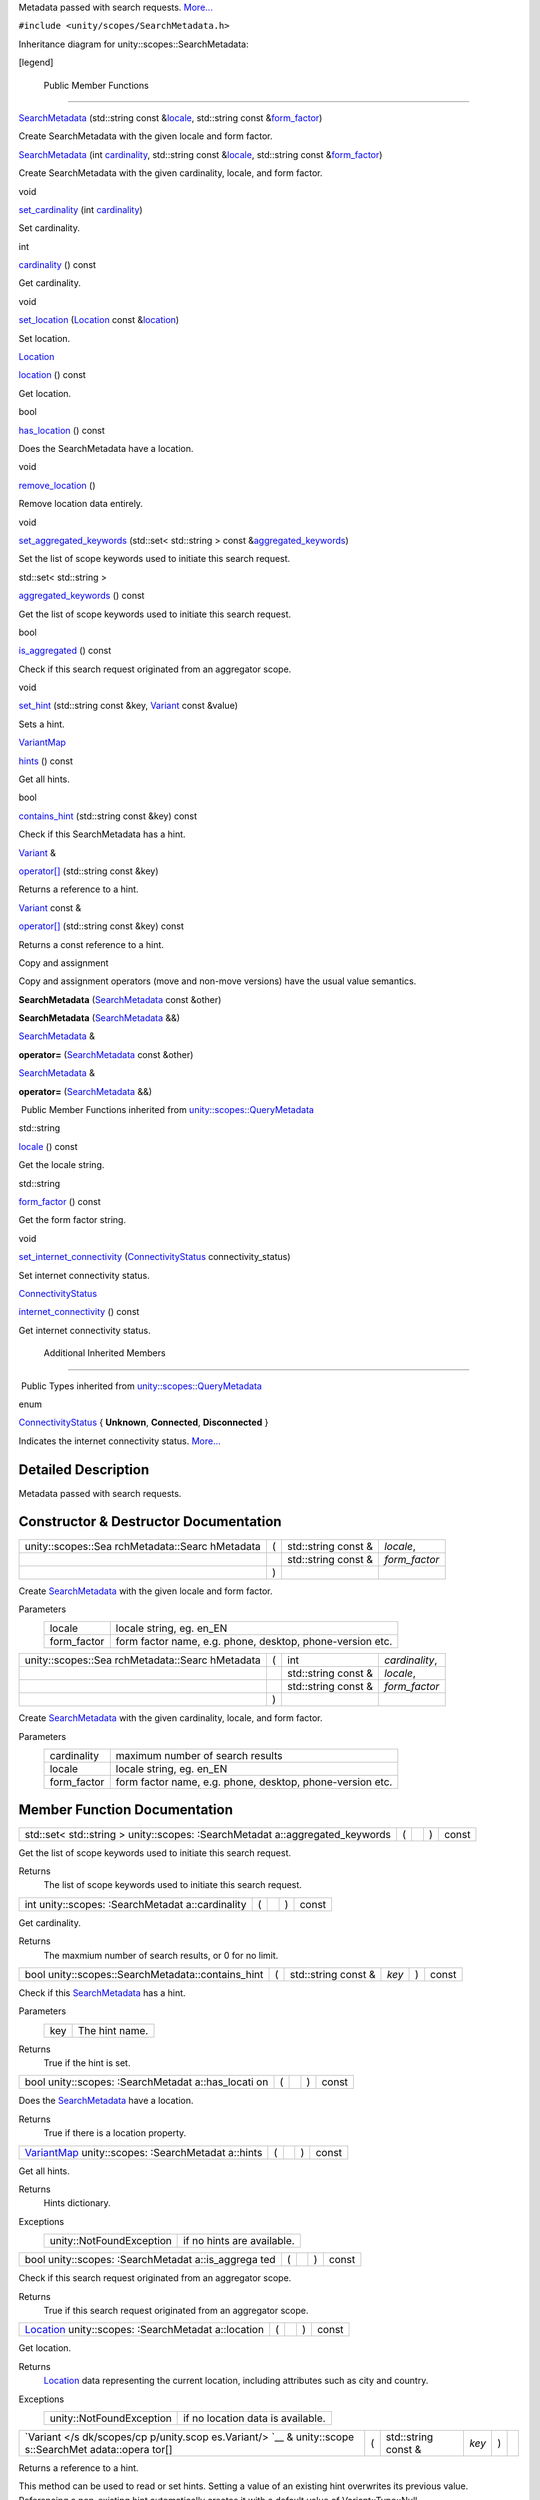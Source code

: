 Metadata passed with search requests.
`More... </sdk/scopes/cpp/unity.scopes.SearchMetadata#details>`__

``#include <unity/scopes/SearchMetadata.h>``

Inheritance diagram for unity::scopes::SearchMetadata:

|Inheritance graph|

[legend]

        Public Member Functions
-------------------------------

 

`SearchMetadata </sdk/scopes/cpp/unity.scopes.SearchMetadata#afbef43ec4b8977f3a4bd334795ba53db>`__
(std::string const
&\ `locale </sdk/scopes/cpp/unity.scopes.QueryMetadata#a3ca25150669d96171aec6ab56ef6bb0e>`__,
std::string const
&\ `form\_factor </sdk/scopes/cpp/unity.scopes.QueryMetadata#a494f592f3055fba4da6554a6d8fb7c42>`__)

 

| Create SearchMetadata with the given locale and form factor.

 

 

`SearchMetadata </sdk/scopes/cpp/unity.scopes.SearchMetadata#aed4a61dc45656bc36f07ca2802a8c6e0>`__
(int
`cardinality </sdk/scopes/cpp/unity.scopes.SearchMetadata#a439fca5f1acb2476784e43ca4d01cd3f>`__,
std::string const
&\ `locale </sdk/scopes/cpp/unity.scopes.QueryMetadata#a3ca25150669d96171aec6ab56ef6bb0e>`__,
std::string const
&\ `form\_factor </sdk/scopes/cpp/unity.scopes.QueryMetadata#a494f592f3055fba4da6554a6d8fb7c42>`__)

 

| Create SearchMetadata with the given cardinality, locale, and form
  factor.

 

void 

`set\_cardinality </sdk/scopes/cpp/unity.scopes.SearchMetadata#af6ee25cabcefae0204753bd78d5c67f2>`__
(int
`cardinality </sdk/scopes/cpp/unity.scopes.SearchMetadata#a439fca5f1acb2476784e43ca4d01cd3f>`__)

 

| Set cardinality.

 

int 

`cardinality </sdk/scopes/cpp/unity.scopes.SearchMetadata#a439fca5f1acb2476784e43ca4d01cd3f>`__
() const

 

| Get cardinality.

 

void 

`set\_location </sdk/scopes/cpp/unity.scopes.SearchMetadata#aa7f858cb1d9716381836b0e8e9a01d06>`__
(`Location </sdk/scopes/cpp/unity.scopes.Location/>`__ const
&\ `location </sdk/scopes/cpp/unity.scopes.SearchMetadata#a150922b97294bcda195030648a1f6f1b>`__)

 

| Set location.

 

`Location </sdk/scopes/cpp/unity.scopes.Location/>`__ 

`location </sdk/scopes/cpp/unity.scopes.SearchMetadata#a150922b97294bcda195030648a1f6f1b>`__
() const

 

| Get location.

 

bool 

`has\_location </sdk/scopes/cpp/unity.scopes.SearchMetadata#a3d71111819dbfc9e409ab2ae1d9dce7f>`__
() const

 

| Does the SearchMetadata have a location.

 

void 

`remove\_location </sdk/scopes/cpp/unity.scopes.SearchMetadata#a06b9b4acc427e5124f400763bb4f14d0>`__
()

 

| Remove location data entirely.

 

void 

`set\_aggregated\_keywords </sdk/scopes/cpp/unity.scopes.SearchMetadata#a20dd440f94658a78eff73a8d66ea98c0>`__
(std::set< std::string > const
&\ `aggregated\_keywords </sdk/scopes/cpp/unity.scopes.SearchMetadata#ab00673c4b1264388e0673d525e6d883e>`__)

 

| Set the list of scope keywords used to initiate this search request.

 

std::set< std::string > 

`aggregated\_keywords </sdk/scopes/cpp/unity.scopes.SearchMetadata#ab00673c4b1264388e0673d525e6d883e>`__
() const

 

| Get the list of scope keywords used to initiate this search request.

 

bool 

`is\_aggregated </sdk/scopes/cpp/unity.scopes.SearchMetadata#ab999e0fd62e31b4c5e3095264ed81672>`__
() const

 

| Check if this search request originated from an aggregator scope.

 

void 

`set\_hint </sdk/scopes/cpp/unity.scopes.SearchMetadata#a7b8bf8376371fd3e90b4b84484822ba2>`__
(std::string const &key,
`Variant </sdk/scopes/cpp/unity.scopes.Variant/>`__ const &value)

 

| Sets a hint.

 

`VariantMap </sdk/scopes/cpp/unity.scopes#ad5d8ccfa11a327fca6f3e4cee11f4c10>`__ 

`hints </sdk/scopes/cpp/unity.scopes.SearchMetadata#ab112cd1adfb1fdd24a1960c7db444531>`__
() const

 

| Get all hints.

 

bool 

`contains\_hint </sdk/scopes/cpp/unity.scopes.SearchMetadata#ac2815cd1941d463eeffd82fde76c79c7>`__
(std::string const &key) const

 

| Check if this SearchMetadata has a hint.

 

`Variant </sdk/scopes/cpp/unity.scopes.Variant/>`__ & 

`operator[] </sdk/scopes/cpp/unity.scopes.SearchMetadata#a0f8ec6f0f54b6ecc0fee1cfcf6d630a3>`__
(std::string const &key)

 

| Returns a reference to a hint.

 

`Variant </sdk/scopes/cpp/unity.scopes.Variant/>`__ const & 

`operator[] </sdk/scopes/cpp/unity.scopes.SearchMetadata#a811a5da751cfe716e04a30bb8273ad8c>`__
(std::string const &key) const

 

| Returns a const reference to a hint.

 

Copy and assignment

Copy and assignment operators (move and non-move versions) have the
usual value semantics.

         

**SearchMetadata**
(`SearchMetadata </sdk/scopes/cpp/unity.scopes.SearchMetadata/>`__ const
&other)

 

         

**SearchMetadata**
(`SearchMetadata </sdk/scopes/cpp/unity.scopes.SearchMetadata/>`__ &&)

 

`SearchMetadata </sdk/scopes/cpp/unity.scopes.SearchMetadata/>`__ & 

**operator=**
(`SearchMetadata </sdk/scopes/cpp/unity.scopes.SearchMetadata/>`__ const
&other)

 

`SearchMetadata </sdk/scopes/cpp/unity.scopes.SearchMetadata/>`__ & 

**operator=**
(`SearchMetadata </sdk/scopes/cpp/unity.scopes.SearchMetadata/>`__ &&)

 

|-| Public Member Functions inherited from
`unity::scopes::QueryMetadata </sdk/scopes/cpp/unity.scopes.QueryMetadata/>`__

std::string 

`locale </sdk/scopes/cpp/unity.scopes.QueryMetadata#a3ca25150669d96171aec6ab56ef6bb0e>`__
() const

 

| Get the locale string.

 

std::string 

`form\_factor </sdk/scopes/cpp/unity.scopes.QueryMetadata#a494f592f3055fba4da6554a6d8fb7c42>`__
() const

 

| Get the form factor string.

 

void 

`set\_internet\_connectivity </sdk/scopes/cpp/unity.scopes.QueryMetadata#a5b2395aff97cbe1009759de03f270bf3>`__
(`ConnectivityStatus </sdk/scopes/cpp/unity.scopes.QueryMetadata#a20eb916661728a7d9c00485e28f88701>`__
connectivity\_status)

 

| Set internet connectivity status.

 

`ConnectivityStatus </sdk/scopes/cpp/unity.scopes.QueryMetadata#a20eb916661728a7d9c00485e28f88701>`__ 

`internet\_connectivity </sdk/scopes/cpp/unity.scopes.QueryMetadata#a3da06f370e53b5e381ec8cf33d8ee191>`__
() const

 

| Get internet connectivity status.

 

        Additional Inherited Members
------------------------------------

|-| Public Types inherited from
`unity::scopes::QueryMetadata </sdk/scopes/cpp/unity.scopes.QueryMetadata/>`__

enum  

`ConnectivityStatus </sdk/scopes/cpp/unity.scopes.QueryMetadata#a20eb916661728a7d9c00485e28f88701>`__
{ **Unknown**, **Connected**, **Disconnected** }

 

| Indicates the internet connectivity status.
  `More... </sdk/scopes/cpp/unity.scopes.QueryMetadata#a20eb916661728a7d9c00485e28f88701>`__

 

Detailed Description
--------------------

Metadata passed with search requests.

Constructor & Destructor Documentation
--------------------------------------

+--------------------+--------------------+--------------------+--------------------+
| unity::scopes::Sea | (                  | std::string const  | *locale*,          |
| rchMetadata::Searc |                    | &                  |                    |
| hMetadata          |                    |                    |                    |
+--------------------+--------------------+--------------------+--------------------+
|                    |                    | std::string const  | *form\_factor*     |
|                    |                    | &                  |                    |
+--------------------+--------------------+--------------------+--------------------+
|                    | )                  |                    |                    |
+--------------------+--------------------+--------------------+--------------------+

Create `SearchMetadata </sdk/scopes/cpp/unity.scopes.SearchMetadata/>`__
with the given locale and form factor.

Parameters
    +----------------+-------------------------------------------------------------+
    | locale         | locale string, eg. en\_EN                                   |
    +----------------+-------------------------------------------------------------+
    | form\_factor   | form factor name, e.g. phone, desktop, phone-version etc.   |
    +----------------+-------------------------------------------------------------+

+--------------------+--------------------+--------------------+--------------------+
| unity::scopes::Sea | (                  | int                | *cardinality*,     |
| rchMetadata::Searc |                    |                    |                    |
| hMetadata          |                    |                    |                    |
+--------------------+--------------------+--------------------+--------------------+
|                    |                    | std::string const  | *locale*,          |
|                    |                    | &                  |                    |
+--------------------+--------------------+--------------------+--------------------+
|                    |                    | std::string const  | *form\_factor*     |
|                    |                    | &                  |                    |
+--------------------+--------------------+--------------------+--------------------+
|                    | )                  |                    |                    |
+--------------------+--------------------+--------------------+--------------------+

Create `SearchMetadata </sdk/scopes/cpp/unity.scopes.SearchMetadata/>`__
with the given cardinality, locale, and form factor.

Parameters
    +----------------+-------------------------------------------------------------+
    | cardinality    | maximum number of search results                            |
    +----------------+-------------------------------------------------------------+
    | locale         | locale string, eg. en\_EN                                   |
    +----------------+-------------------------------------------------------------+
    | form\_factor   | form factor name, e.g. phone, desktop, phone-version etc.   |
    +----------------+-------------------------------------------------------------+

Member Function Documentation
-----------------------------

+----------------+----------------+----------------+----------------+----------------+
| std::set<      | (              |                | )              | const          |
| std::string >  |                |                |                |                |
| unity::scopes: |                |                |                |                |
| :SearchMetadat |                |                |                |                |
| a::aggregated\ |                |                |                |                |
| _keywords      |                |                |                |                |
+----------------+----------------+----------------+----------------+----------------+

Get the list of scope keywords used to initiate this search request.

Returns
    The list of scope keywords used to initiate this search request.

+----------------+----------------+----------------+----------------+----------------+
| int            | (              |                | )              | const          |
| unity::scopes: |                |                |                |                |
| :SearchMetadat |                |                |                |                |
| a::cardinality |                |                |                |                |
+----------------+----------------+----------------+----------------+----------------+

Get cardinality.

Returns
    The maxmium number of search results, or 0 for no limit.

+------------------------------------------------------+-----+------------------------+---------+-----+---------+
| bool unity::scopes::SearchMetadata::contains\_hint   | (   | std::string const &    | *key*   | )   | const   |
+------------------------------------------------------+-----+------------------------+---------+-----+---------+

Check if this
`SearchMetadata </sdk/scopes/cpp/unity.scopes.SearchMetadata/>`__ has a
hint.

Parameters
    +-------+------------------+
    | key   | The hint name.   |
    +-------+------------------+

Returns
    True if the hint is set.

+----------------+----------------+----------------+----------------+----------------+
| bool           | (              |                | )              | const          |
| unity::scopes: |                |                |                |                |
| :SearchMetadat |                |                |                |                |
| a::has\_locati |                |                |                |                |
| on             |                |                |                |                |
+----------------+----------------+----------------+----------------+----------------+

Does the
`SearchMetadata </sdk/scopes/cpp/unity.scopes.SearchMetadata/>`__ have a
location.

Returns
    True if there is a location property.

+----------------+----------------+----------------+----------------+----------------+
| `VariantMap </ | (              |                | )              | const          |
| sdk/scopes/cpp |                |                |                |                |
| /unity.scopes# |                |                |                |                |
| ad5d8ccfa11a32 |                |                |                |                |
| 7fca6f3e4cee11 |                |                |                |                |
| f4c10>`__      |                |                |                |                |
| unity::scopes: |                |                |                |                |
| :SearchMetadat |                |                |                |                |
| a::hints       |                |                |                |                |
+----------------+----------------+----------------+----------------+----------------+

Get all hints.

Returns
    Hints dictionary.

Exceptions
    +----------------------------+------------------------------+
    | unity::NotFoundException   | if no hints are available.   |
    +----------------------------+------------------------------+

+----------------+----------------+----------------+----------------+----------------+
| bool           | (              |                | )              | const          |
| unity::scopes: |                |                |                |                |
| :SearchMetadat |                |                |                |                |
| a::is\_aggrega |                |                |                |                |
| ted            |                |                |                |                |
+----------------+----------------+----------------+----------------+----------------+

Check if this search request originated from an aggregator scope.

Returns
    True if this search request originated from an aggregator scope.

+----------------+----------------+----------------+----------------+----------------+
| `Location </sd | (              |                | )              | const          |
| k/scopes/cpp/u |                |                |                |                |
| nity.scopes.Lo |                |                |                |                |
| cation/>`__    |                |                |                |                |
| unity::scopes: |                |                |                |                |
| :SearchMetadat |                |                |                |                |
| a::location    |                |                |                |                |
+----------------+----------------+----------------+----------------+----------------+

Get location.

Returns
    `Location </sdk/scopes/cpp/unity.scopes.Location/>`__ data
    representing the current location, including attributes such as city
    and country.

Exceptions
    +----------------------------+-------------------------------------+
    | unity::NotFoundException   | if no location data is available.   |
    +----------------------------+-------------------------------------+

+--------------+--------------+--------------+--------------+--------------+--------------+
| `Variant </s | (            | std::string  | *key*        | )            |              |
| dk/scopes/cp |              | const &      |              |              |              |
| p/unity.scop |              |              |              |              |              |
| es.Variant/> |              |              |              |              |              |
| `__          |              |              |              |              |              |
| &            |              |              |              |              |              |
| unity::scope |              |              |              |              |              |
| s::SearchMet |              |              |              |              |              |
| adata::opera |              |              |              |              |              |
| tor[]        |              |              |              |              |              |
+--------------+--------------+--------------+--------------+--------------+--------------+

Returns a reference to a hint.

This method can be used to read or set hints. Setting a value of an
existing hint overwrites its previous value. Referencing a non-existing
hint automatically creates it with a default value of
Variant::Type::Null.

Parameters
    +-------+-------------------------+
    | key   | The name of the hint.   |
    +-------+-------------------------+

Returns
    A reference to the hint.

+---------------------------------------------------------------------------------------------------------+-----+------------------------+---------+-----+---------+
| `Variant </sdk/scopes/cpp/unity.scopes.Variant/>`__ const & unity::scopes::SearchMetadata::operator[]   | (   | std::string const &    | *key*   | )   | const   |
+---------------------------------------------------------------------------------------------------------+-----+------------------------+---------+-----+---------+

Returns a const reference to a hint.

This method can be used for read-only access to hints. Referencing a
non-existing hint throws unity::InvalidArgumentException.

Parameters
    +-------+-------------------------+
    | key   | The name of the hint.   |
    +-------+-------------------------+

Returns
    A const reference to the hint.

Exceptions
    +----------------------------+------------------------------------------+
    | unity::NotFoundException   | if no hint with the given name exists.   |
    +----------------------------+------------------------------------------+

+----------------+----------------+----------------+----------------+----------------+
| void           | (              |                | )              |                |
| unity::scopes: |                |                |                |                |
| :SearchMetadat |                |                |                |                |
| a::remove\_loc |                |                |                |                |
| ation          |                |                |                |                |
+----------------+----------------+----------------+----------------+----------------+

Remove location data entirely.

This method does nothing if no location data is present.

+--------------+--------------+--------------+--------------+--------------+--------------+
| void         | (            | std::set<    | *aggregated\ | )            |              |
| unity::scope |              | std::string  | _keywords*   |              |              |
| s::SearchMet |              | > const &    |              |              |              |
| adata::set\_ |              |              |              |              |              |
| aggregated\_ |              |              |              |              |              |
| keywords     |              |              |              |              |              |
+--------------+--------------+--------------+--------------+--------------+--------------+

Set the list of scope keywords used to initiate this search request.

Parameters
    +------------------------+--------------------------------------------------------------------+
    | aggregated\_keywords   | The list of scope keywords used to initiate this search request.   |
    +------------------------+--------------------------------------------------------------------+

+--------------+--------------+--------------+--------------+--------------+--------------+
| void         | (            | int          | *cardinality | )            |              |
| unity::scope |              |              | *            |              |              |
| s::SearchMet |              |              |              |              |              |
| adata::set\_ |              |              |              |              |              |
| cardinality  |              |              |              |              |              |
+--------------+--------------+--------------+--------------+--------------+--------------+

Set cardinality.

Parameters
    +---------------+-----------------------------------------+
    | cardinality   | The maximum number of search results.   |
    +---------------+-----------------------------------------+

+--------------------+--------------------+--------------------+--------------------+
| void               | (                  | std::string const  | *key*,             |
| unity::scopes::Sea |                    | &                  |                    |
| rchMetadata::set\_ |                    |                    |                    |
| hint               |                    |                    |                    |
+--------------------+--------------------+--------------------+--------------------+
|                    |                    | `Variant </sdk/sco | *value*            |
|                    |                    | pes/cpp/unity.scop |                    |
|                    |                    | es.Variant/>`__    |                    |
|                    |                    | const &            |                    |
+--------------------+--------------------+--------------------+--------------------+
|                    | )                  |                    |                    |
+--------------------+--------------------+--------------------+--------------------+

Sets a hint.

Parameters
    +---------+-------------------------+
    | key     | The name of the hint.   |
    +---------+-------------------------+
    | value   | Hint value              |
    +---------+-------------------------+

+--------------+--------------+--------------+--------------+--------------+--------------+
| void         | (            | `Location </ | *location*   | )            |              |
| unity::scope |              | sdk/scopes/c |              |              |              |
| s::SearchMet |              | pp/unity.sco |              |              |              |
| adata::set\_ |              | pes.Location |              |              |              |
| location     |              | />`__        |              |              |              |
|              |              | const &      |              |              |              |
+--------------+--------------+--------------+--------------+--------------+--------------+

Set location.

Parameters
    +------------+---------------------------------------------------------------+
    | location   | `Location </sdk/scopes/cpp/unity.scopes.Location/>`__ data.   |
    +------------+---------------------------------------------------------------+

.. |Inheritance graph| image:: /media/sdk/scopes/cpp/unity.scopes.SearchMetadata/classunity_1_1scopes_1_1_search_metadata__inherit__graph.png
.. |-| image:: /media/sdk/scopes/cpp/unity.scopes.SearchMetadata/closed.png

